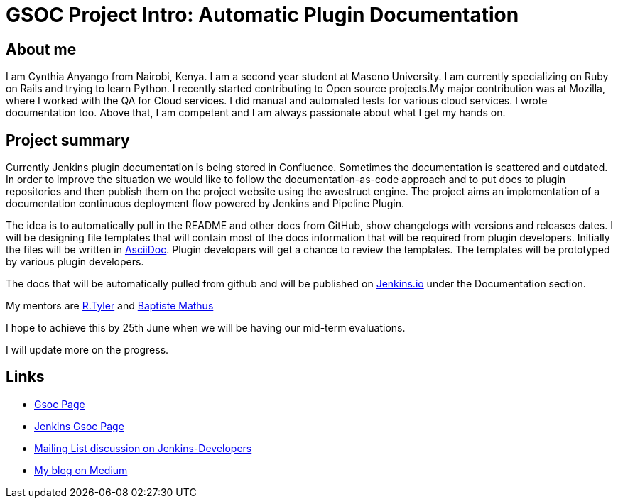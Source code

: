 = GSOC Project Intro: Automatic Plugin Documentation
:page-layout: blog
:page-tags: gsoc, plugins

:page-author: cynthia


== About me

I am Cynthia Anyango from Nairobi, Kenya. I am a second year student at Maseno
University. I am currently specializing on Ruby on Rails and trying to learn
Python. I recently started contributing to Open source projects.My major
contribution was at Mozilla, where I worked with the QA for Cloud services. I did
manual and automated tests for various cloud services. I wrote documentation
too. Above that, I am competent and I am always passionate about what I get my
hands on.

== Project summary


Currently Jenkins plugin documentation is being stored in Confluence. Sometimes
the documentation is scattered and outdated. In order to improve the situation we
would like to follow the documentation-as-code approach and to put docs to
plugin repositories and then publish them on the project website using the
awestruct engine. The project aims an implementation of a documentation
continuous deployment flow powered by Jenkins and Pipeline Plugin.

The idea is to automatically pull in the README and other docs from GitHub, show
changelogs with versions and releases dates. I will be designing file templates
that will contain most of the  docs information that will be required from
plugin developers. Initially the files will be written in
link:https://asciidoctor.org/[AsciiDoc]. Plugin developers will get a chance to
review the templates. The templates will be prototyped by various plugin
developers.

The docs that will be automatically pulled from github and will be published on
link:/[Jenkins.io] under the Documentation section.

My mentors are link:https://github.com/rtyler[R.Tyler] and
https://github.com/batmat[Baptiste Mathus]

I hope to achieve this by 25th June when we will be having our mid-term
evaluations.

I will update more on the progress.

== Links

* link:https://summerofcode.withgoogle.com/dashboard/project/5120513768685568/details/[Gsoc Page]
* link:https://wiki.jenkins.io/display/JENKINS/Google+Summer+Of+Code+2016[Jenkins Gsoc Page ]
* link:https://groups.google.com/forum/#!topic/jenkinsci-dev/kNZMOsF_ueA[Mailing List discussion on Jenkins-Developers]
* link:https://medium.com/@anyango_cynthia[My blog on Medium]
